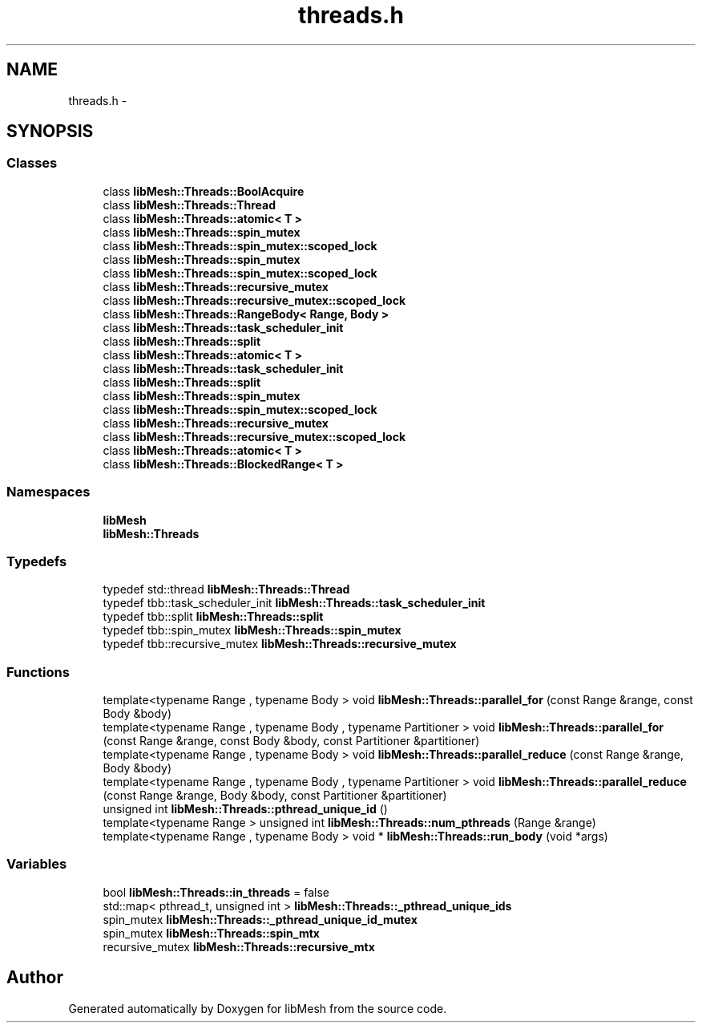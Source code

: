 .TH "threads.h" 3 "Tue May 6 2014" "libMesh" \" -*- nroff -*-
.ad l
.nh
.SH NAME
threads.h \- 
.SH SYNOPSIS
.br
.PP
.SS "Classes"

.in +1c
.ti -1c
.RI "class \fBlibMesh::Threads::BoolAcquire\fP"
.br
.ti -1c
.RI "class \fBlibMesh::Threads::Thread\fP"
.br
.ti -1c
.RI "class \fBlibMesh::Threads::atomic< T >\fP"
.br
.ti -1c
.RI "class \fBlibMesh::Threads::spin_mutex\fP"
.br
.ti -1c
.RI "class \fBlibMesh::Threads::spin_mutex::scoped_lock\fP"
.br
.ti -1c
.RI "class \fBlibMesh::Threads::spin_mutex\fP"
.br
.ti -1c
.RI "class \fBlibMesh::Threads::spin_mutex::scoped_lock\fP"
.br
.ti -1c
.RI "class \fBlibMesh::Threads::recursive_mutex\fP"
.br
.ti -1c
.RI "class \fBlibMesh::Threads::recursive_mutex::scoped_lock\fP"
.br
.ti -1c
.RI "class \fBlibMesh::Threads::RangeBody< Range, Body >\fP"
.br
.ti -1c
.RI "class \fBlibMesh::Threads::task_scheduler_init\fP"
.br
.ti -1c
.RI "class \fBlibMesh::Threads::split\fP"
.br
.ti -1c
.RI "class \fBlibMesh::Threads::atomic< T >\fP"
.br
.ti -1c
.RI "class \fBlibMesh::Threads::task_scheduler_init\fP"
.br
.ti -1c
.RI "class \fBlibMesh::Threads::split\fP"
.br
.ti -1c
.RI "class \fBlibMesh::Threads::spin_mutex\fP"
.br
.ti -1c
.RI "class \fBlibMesh::Threads::spin_mutex::scoped_lock\fP"
.br
.ti -1c
.RI "class \fBlibMesh::Threads::recursive_mutex\fP"
.br
.ti -1c
.RI "class \fBlibMesh::Threads::recursive_mutex::scoped_lock\fP"
.br
.ti -1c
.RI "class \fBlibMesh::Threads::atomic< T >\fP"
.br
.ti -1c
.RI "class \fBlibMesh::Threads::BlockedRange< T >\fP"
.br
.in -1c
.SS "Namespaces"

.in +1c
.ti -1c
.RI "\fBlibMesh\fP"
.br
.ti -1c
.RI "\fBlibMesh::Threads\fP"
.br
.in -1c
.SS "Typedefs"

.in +1c
.ti -1c
.RI "typedef std::thread \fBlibMesh::Threads::Thread\fP"
.br
.ti -1c
.RI "typedef tbb::task_scheduler_init \fBlibMesh::Threads::task_scheduler_init\fP"
.br
.ti -1c
.RI "typedef tbb::split \fBlibMesh::Threads::split\fP"
.br
.ti -1c
.RI "typedef tbb::spin_mutex \fBlibMesh::Threads::spin_mutex\fP"
.br
.ti -1c
.RI "typedef tbb::recursive_mutex \fBlibMesh::Threads::recursive_mutex\fP"
.br
.in -1c
.SS "Functions"

.in +1c
.ti -1c
.RI "template<typename Range , typename Body > void \fBlibMesh::Threads::parallel_for\fP (const Range &range, const Body &body)"
.br
.ti -1c
.RI "template<typename Range , typename Body , typename Partitioner > void \fBlibMesh::Threads::parallel_for\fP (const Range &range, const Body &body, const Partitioner &partitioner)"
.br
.ti -1c
.RI "template<typename Range , typename Body > void \fBlibMesh::Threads::parallel_reduce\fP (const Range &range, Body &body)"
.br
.ti -1c
.RI "template<typename Range , typename Body , typename Partitioner > void \fBlibMesh::Threads::parallel_reduce\fP (const Range &range, Body &body, const Partitioner &partitioner)"
.br
.ti -1c
.RI "unsigned int \fBlibMesh::Threads::pthread_unique_id\fP ()"
.br
.ti -1c
.RI "template<typename Range > unsigned int \fBlibMesh::Threads::num_pthreads\fP (Range &range)"
.br
.ti -1c
.RI "template<typename Range , typename Body > void * \fBlibMesh::Threads::run_body\fP (void *args)"
.br
.in -1c
.SS "Variables"

.in +1c
.ti -1c
.RI "bool \fBlibMesh::Threads::in_threads\fP = false"
.br
.ti -1c
.RI "std::map< pthread_t, unsigned int > \fBlibMesh::Threads::_pthread_unique_ids\fP"
.br
.ti -1c
.RI "spin_mutex \fBlibMesh::Threads::_pthread_unique_id_mutex\fP"
.br
.ti -1c
.RI "spin_mutex \fBlibMesh::Threads::spin_mtx\fP"
.br
.ti -1c
.RI "recursive_mutex \fBlibMesh::Threads::recursive_mtx\fP"
.br
.in -1c
.SH "Author"
.PP 
Generated automatically by Doxygen for libMesh from the source code\&.
